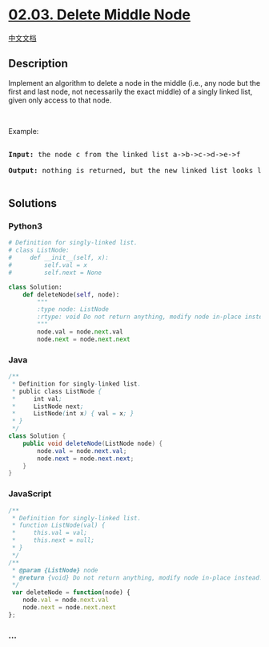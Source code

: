 * [[https://leetcode-cn.com/problems/delete-middle-node-lcci][02.03.
Delete Middle Node]]
  :PROPERTIES:
  :CUSTOM_ID: delete-middle-node
  :END:
[[./lcci/02.03.Delete Middle Node/README.org][中文文档]]

** Description
   :PROPERTIES:
   :CUSTOM_ID: description
   :END:

#+begin_html
  <p>
#+end_html

Implement an algorithm to delete a node in the middle (i.e., any node
but the first and last node, not necessarily the exact middle) of a
singly linked list, given only access to that node.

#+begin_html
  </p>
#+end_html

#+begin_html
  <p>
#+end_html

 

#+begin_html
  </p>
#+end_html

#+begin_html
  <p>
#+end_html

Example:

#+begin_html
  </p>
#+end_html

#+begin_html
  <pre>

  <strong>Input: </strong>the node c from the linked list a-&gt;b-&gt;c-&gt;d-&gt;e-&gt;f

  <strong>Output: </strong>nothing is returned, but the new linked list looks like a-&gt;b-&gt;d-&gt;e-&gt;f

  </pre>
#+end_html

** Solutions
   :PROPERTIES:
   :CUSTOM_ID: solutions
   :END:

#+begin_html
  <!-- tabs:start -->
#+end_html

*** *Python3*
    :PROPERTIES:
    :CUSTOM_ID: python3
    :END:
#+begin_src python
  # Definition for singly-linked list.
  # class ListNode:
  #     def __init__(self, x):
  #         self.val = x
  #         self.next = None

  class Solution:
      def deleteNode(self, node):
          """
          :type node: ListNode
          :rtype: void Do not return anything, modify node in-place instead.
          """
          node.val = node.next.val
          node.next = node.next.next
#+end_src

*** *Java*
    :PROPERTIES:
    :CUSTOM_ID: java
    :END:
#+begin_src java
  /**
   * Definition for singly-linked list.
   * public class ListNode {
   *     int val;
   *     ListNode next;
   *     ListNode(int x) { val = x; }
   * }
   */
  class Solution {
      public void deleteNode(ListNode node) {
          node.val = node.next.val;
          node.next = node.next.next;
      }
  }
#+end_src

*** *JavaScript*
    :PROPERTIES:
    :CUSTOM_ID: javascript
    :END:
#+begin_src js
  /**
   * Definition for singly-linked list.
   * function ListNode(val) {
   *     this.val = val;
   *     this.next = null;
   * }
   */
  /**
   * @param {ListNode} node
   * @return {void} Do not return anything, modify node in-place instead.
   */
   var deleteNode = function(node) {
      node.val = node.next.val
      node.next = node.next.next
  };
#+end_src

*** *...*
    :PROPERTIES:
    :CUSTOM_ID: section
    :END:
#+begin_example
#+end_example

#+begin_html
  <!-- tabs:end -->
#+end_html
